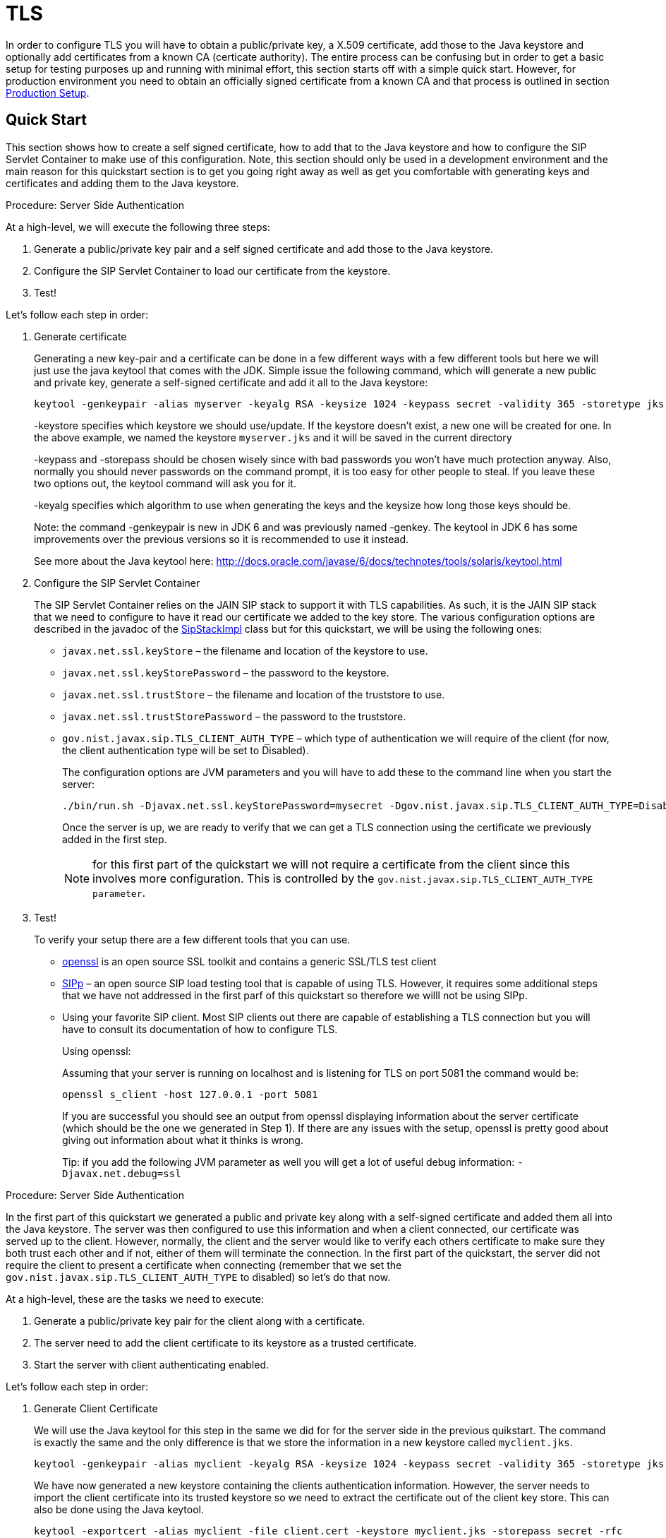 
[[_sss_tls]]
= TLS

In order to configure TLS you will have to obtain a public/private key, a X.509 certificate, add those to the Java keystore and optionally add certificates from a known CA (certicate authority). The entire process can be confusing but in order to get a basic setup for testing purposes up and running with minimal effort, this section starts off with a simple quick start.
However, for production environment you need to obtain an officially signed certificate from a known CA and that process is outlined in section <<_sss_tls_production_setup,Production Setup>>.

== Quick Start

This section shows how to create a self signed certificate, how to add that to the Java keystore and how to configure the SIP Servlet Container to make use of this configuration.
Note, this section should only be used in a development environment and the main reason for this quickstart section is to get you going right away as well as get you comfortable with generating keys and certificates and adding them to the Java keystore.

.Procedure: Server Side Authentication

At a high-level, we will execute the following three steps: 

. Generate a public/private key pair and a self signed certificate and add those to the Java keystore.
. Configure the SIP Servlet Container to load our certificate from the keystore.
. Test!

Let's follow each step in order:

. Generate certificate
+
Generating a new key-pair and a certificate can be done in a few different ways with a few different tools but here we will just use the java keytool that comes with the JDK.
Simple issue the following command, which will generate a new public and private key, generate a self-signed certificate and add it all to the Java keystore: 
+

[source]
----
keytool -genkeypair -alias myserver -keyalg RSA -keysize 1024 -keypass secret -validity 365 -storetype jks -keystore myserver.jks -storepass secret -v -dname "CN=James Smith, OU=Engineering, O=My Company, L=My City, S=My State, C=US"
----
+
-keystore specifies which keystore we should use/update.
If the keystore doesn't exist, a new one will be created for one.
In the above example, we named the keystore [class]`myserver.jks` and it will be saved in the current directory  
+
-keypass and -storepass should be chosen wisely since with bad passwords you won't have much protection anyway.
Also, normally you should never passwords on the command prompt, it is too easy for other people to steal.
If you leave these two options out, the keytool command will ask you for it. 
+
-keyalg specifies which algorithm to use when generating the keys and the keysize how long those keys should be. 
+
Note: the command -genkeypair is new in JDK 6 and was previously named -genkey.
The keytool in JDK 6 has some improvements over the previous versions so it is recommended to use it instead. 
+
See more about the Java keytool here: http://docs.oracle.com/javase/6/docs/technotes/tools/solaris/keytool.html

. Configure the SIP Servlet Container
+
The SIP Servlet Container relies on the JAIN SIP stack to support it with TLS capabilities.
As such, it is the JAIN SIP stack that we need to configure to have it read our certificate we added to the key store.
The various configuration options are described in the javadoc of the https://mobicents.ci.cloudbees.com/job/JAIN-SIP/lastSuccessfulBuild/artifact/javadoc/gov/nist/javax/sip/SipStackImpl.html[SipStackImpl]   class but for this quickstart, we will be using the following ones: 
+


* `javax.net.ssl.keyStore` – the filename and location of the keystore to use.
* `javax.net.ssl.keyStorePassword` – the password to the keystore.
* `javax.net.ssl.trustStore` – the filename and location of the truststore to use.
* `javax.net.ssl.trustStorePassword` – the password to the truststore.
* `gov.nist.javax.sip.TLS_CLIENT_AUTH_TYPE` – which type of authentication we will require of the client (for now, the client authentication type will be set to Disabled).        
+
The configuration options are JVM parameters and you will have to add these to the command line when you start the server: 
+
[source]
----
./bin/run.sh -Djavax.net.ssl.keyStorePassword=mysecret -Dgov.nist.javax.sip.TLS_CLIENT_AUTH_TYPE=Disabled -Djavax.net.ssl.keyStore=/path/to/your/keystore/myserver.jks -Djavax.net.ssl.trustStorePassword=mysecret -Djavax.net.ssl.trustStore=/path/to/your/keystore/myserver.jks
----
Once the server is up, we are ready to verify that we can get a TLS connection using the certificate we previously added in the first step. 
+
[NOTE]
====
for this first part of the quickstart we will not require a certificate from the client since this involves more configuration.
This is controlled by the `gov.nist.javax.sip.TLS_CLIENT_AUTH_TYPE parameter`.
====
. Test!
+
To verify your setup there are a few different tools that you can use. 

* http://www.openssl.org/[openssl] is an open source SSL toolkit and contains a generic SSL/TLS test client
* http://sipp.sourceforge.net/[SIPp] – an open source SIP load testing tool that is capable of using TLS.
  However, it requires some additional steps that we have not addressed in the first parf of this quickstart so therefore we willl not be using SIPp.
* Using your favorite SIP client.
  Most SIP clients out there are capable of establishing a TLS connection but you will have to consult its documentation of how to configure TLS.
+
Using openssl:
+
Assuming that your server is running on localhost and is listening for TLS on port 5081 the command would be: 
+
[source]
----
openssl s_client -host 127.0.0.1 -port 5081
----
+
If you are successful you should see an output from openssl displaying information about the server certificate (which should be the one we generated in Step 1). If there are any issues with the setup, openssl is pretty good about giving out information about what it thinks is wrong. 
+
Tip: if you add the following JVM parameter as well you will get a lot of useful debug information: `-Djavax.net.debug=ssl`


.Procedure: Server Side Authentication

In the first part of this quickstart we generated a public and private key along with a self-signed certificate and added them all into the Java keystore.
The server was then configured to use this information and when a client connected, our certificate was served up to the client.
However, normally, the client and the server would like to verify each others certificate to make sure they both trust each other and if not, either of them will terminate the connection.
In the first part of the quickstart, the server did not require the client to present a certificate when connecting (remember that we set the `gov.nist.javax.sip.TLS_CLIENT_AUTH_TYPE` to disabled) so let's do that now.

At a high-level, these are the tasks we need to execute: 

. Generate a public/private key pair for the client along with a certificate.
. The server need to add the client certificate to its keystore as a trusted certificate.
. Start the server with client authenticating enabled.

Let's follow each step in order:

. Generate Client Certificate
+
We will use the Java keytool for this step in the same we did for for the server side in the previous quikstart.
The command is exactly the same and the only difference is that we store the information in a new keystore called [class]`myclient.jks`. 
+
[source]
----
keytool -genkeypair -alias myclient -keyalg RSA -keysize 1024 -keypass secret -validity 365 -storetype jks -keystore myclient.jks -storepass secret -v -dname "CN=John Doe, OU=Engineering, O=Some Work, L=Some City, S=Some State, C=US"
----
+
We have now generated a new keystore containing the clients authentication information.
However, the server needs to import the client certificate into its trusted keystore so we need to extract the certificate out of the client key store.
This can also be done using the Java keytool. 
+
[source]
----
keytool -exportcert -alias myclient -file client.cert -keystore myclient.jks -storepass secret -rfc
----
The certificate is saved in file 'client.cert' and we will use this file in the next step. 

. Re-configure the server
+
Simply change the `gov.nist.javax.sip.TLS_CLIENT_AUTH_TYPE` from 'Disabled' to 'Enabled' and start the server again.

. Test
+
We will once again use openssl to verify our setup but now that the client will be forced to present a certificate as well, we do need the certificate's private key as well.
The private key is embedded into the keystore and was generated when we issued the 'kenkeypair' keytool-command.
Unfortunately, the keytool does not have an option for exporting the private key so we will have to write a small java program to extract it for us.
Luckily, it is not a lot of code:
+
[source,xml]
----
import java.io.FileInputStream;
    import java.security.Key;
    import java.security.KeyStore;
    import sun.misc.BASE64Encoder;

    /**
     * Code originally posted on Sun's developer forums but 
     * can now only be found at stackoverflow: 
     * http://stackoverflow.com/questions/150167/how-do-i-list-export-private-keys-from-a-keystore
     */
    public class DumpPrivateKey {
        
        static public void main(String[] args)
        throws Exception {
            if(args.length < 3) {
            throw new IllegalArgumentException("expected args: Keystore filename, Keystore password, alias, <key password: default same than keystore");
            }
            final String keystoreName = args[0];
            final String keystorePassword = args[1];
            final String alias = args[2];
            final String keyPassword = getKeyPassword(args,keystorePassword);
            KeyStore ks = KeyStore.getInstance("jks");
            ks.load(new FileInputStream(keystoreName), keystorePassword.toCharArray());
            Key key = ks.getKey(alias, keyPassword.toCharArray());
            String b64 = new BASE64Encoder().encode(key.getEncoded());
            System.out.println("-----BEGIN PRIVATE KEY-----");
            System.out.println(b64);
            System.out.println("-----END PRIVATE KEY-----");
        }

        private static String getKeyPassword(final String[] args, final String keystorePassword)
        {
        String keyPassword = keystorePassword; // default case
        if(args.length == 4) {
            keyPassword = args[3];
        }
        return keyPassword;
        }
        }
----
+
Copy and paste the above code into a file call DumpPrivateKey.java and then compile it: 
+
[source]
----
javac DumpPrivateKey.java
----
+
and then use it to extract the private key: 
+
[source]
----
java DumpPrivateKey myclient.jks secret myclient > clientprivate.key
----
+
Now that we have the private key of the client we can use openssl to verify the setup again: 
+
[source]
----
openssl s_client -host 127.0.0.1 -port 5081 -cert client.cert -certform PEM -key clientprivate.key
----
+
If all goes well you should successfully establish a connection and openssl will dump information about the certificate exchange. 


[[_sss_tls_production_setup]]
== Production Setup

In a production environment it is important that you run with an officially signed certificate from a known CA.
It is this certificate that you will load into your keystore and the process is very similar to the one outlined in the quick start.


. Generate a PKCS#12 Storage
+
Assuming that you already have a private key and a signed certificate from a known CA you first have to wrap these two into a pkcs#12 storage (pkcs#12 is a file format for storing X.509 public certificates along with the private key), and then load that into the Java keystore.
To create a pkcs#12 storage you can use the http://www.openssl.org/docs/apps/pkcs12.html[openssl pkcs12] command:
+

[source]
----
openssl pkcs12 -inkey myprivate.key -in mycertificate.pem -export -out mystorage.pkcs12 -passout mysecret
----
+
where myprivate.key is the private key, [class]`mycertificate.pem` is the X.509 certificate.
The password for the storage is 'mysecret' and the name of the storage file is [class]`mystorage.pkcs12`. 

. Generate the Java Keystore
+
Once the pkcs#12 has been created, use the Java keytool to load the pkcs12 storage and convert it into a java keystore. 
+

[source]
----
keytool -importkeystore -srckeystore mystorage.pkcs12 -srcstoretype PKCS12 -destkeystore myserver.jks -deststorepass mysecret -srcstorepass mysecret
----
+
A few things to point out: 
+
-srcstoretype is important and tells the Java keytool which format the key store that we are importing is in.
In the previous step, we generated a pkcs#12 store so in this example, the store type must be PKCS12. 
+
-srcstorepass is the password for the pkcs#12 storage and in the above example it is the same as the  destination key store (-deststorepass) but most likely they will be different.
 

. Re-configure and Test
+
Now that we have a java keystore the server configuration is exactly the same as described in the quick start, i.e., simply set the java properties `javax.net.ssl.keyStore` and `javax.net.ssl.trustStore` to point to this key keystore file and then set the password through the property `javax.net.ssl.keyStorePassword` and `javax.net.ssl.trustStorePassword`.
Once the server has been re-started you can use openssl to verify the setup. 


[[_sss_secure_sip_over_websockets]]
== Production Setup

In addition to securing your SIP TLS, you may want to secure your HTTPS and SIP Over WebSockets Connectors too.


. Secure HTTPS on JBoss 7/EAP 6
+
Assuming that you already followed the previous steps, you now have a private key and a self signed certificate.
You will need to configure your `$JBOSS_HOME/standalone/configuration/standalone-sip.xml` to enable HTTPS connector:
+

[source]
----

            <subsystem xmlns="urn:jboss:domain:web:1.4" default-virtual-server="default-host" native="false">
            <connector name="http" protocol="HTTP/1.1" scheme="http" socket-binding="http"/>
	    <connector name="https" protocol="HTTP/1.1" scheme="https" socket-binding="https" secure="true">
		<ssl protocol="TLSv1,TLSv1.1,TLSv1.2" certificate-key-file="/path/to/myserver.jks" certificate-file="/path/to/myserver.jks" password="secret"/>
	    </connector>
----

. Add SIP Over WebSockets Secure Connector
+
Make sure the following connector is present in `$JBOSS_HOME/standalone/configuration/standalone-sip.xml`
+

[source]
----
<connector name="sip-wss" protocol="SIP/2.0" scheme="sip" socket-binding="sip-wss"/>
----
+
Make sure the following socket-binding is present in `$JBOSS_HOME/standalone/configuration/standalone-sip.xml`
+

[source]
----
<socket-binding name="sip-wss" port="5083"/>.
----

. For self-signed certificates, import the pkcs file to your Browser
+
To make that the WebSockets connection is not refused with a self-signed certificate,  you need to import the pkcs file generated in 7.2.2 to Google Chrome (Settings => Show Advanced Settings => Manage Certificates Button, then import your mystorage.pkcs12 file) or Firefox.

. Test!
+
Go to your WebRTC favorite example through https://localhost:8443/webrtc/, and use link:wss://localhost:5083[wss://localhost:5083] to connect over Secure SIP Over WebSockets.

